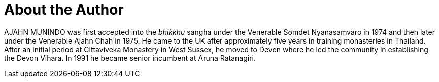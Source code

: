 = About the Author

AJAHN MUNINDO was first accepted into the _bhikkhu_ sangha under the
Venerable Somdet Nyanasamvaro in 1974 and then later under the Venerable Ajahn
Chah in 1975. He came to the UK after approximately five years in training
monasteries in Thailand. After an initial period at Cittaviveka Monastery in
West Sussex, he moved to Devon where he led the community in establishing the
Devon Vihara. In 1991 he became senior incumbent at Aruna Ratanagiri.

